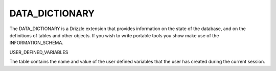 DATA_DICTIONARY
===============

The DATA_DICTIONARY is a Drizzle extension that provides information on the
state of the database, and on the definitions of tables and other objects.
If you wish to write portable tools you show make use of the
INFORMATION_SCHEMA.


USER_DEFINED_VARIABLES

The table contains the name and value of the user defined variables that the
user has created during the current session.
